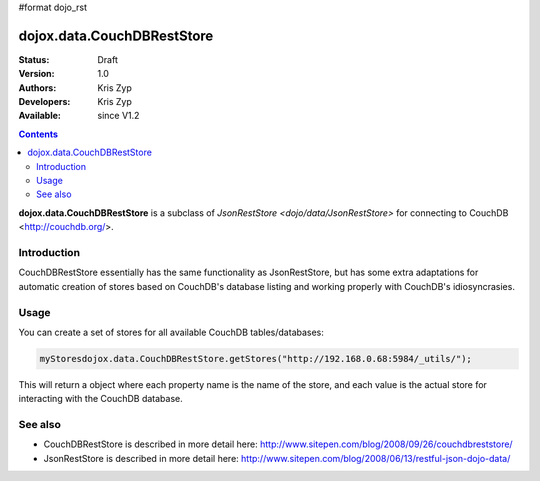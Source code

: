 #format dojo_rst

dojox.data.CouchDBRestStore
===========================

:Status: Draft
:Version: 1.0
:Authors: Kris Zyp
:Developers: Kris Zyp
:Available: since V1.2

.. contents::
    :depth: 3

**dojox.data.CouchDBRestStore** is a subclass of `JsonRestStore <dojo/data/JsonRestStore>` for connecting to CouchDB <http://couchdb.org/>.


============
Introduction
============

CouchDBRestStore essentially has the same functionality as JsonRestStore, but has some extra adaptations for automatic creation of stores based on CouchDB's database listing and working properly with CouchDB's idiosyncrasies.

=====
Usage
=====

You can create a set of stores for all available CouchDB tables/databases:

.. code-block :: javascript

 myStoresdojox.data.CouchDBRestStore.getStores("http://192.168.0.68:5984/_utils/");

This will return a object where each property name is the name of the store, and each value is the actual store for interacting with the CouchDB database.

========
See also
========

* CouchDBRestStore is described in more detail here: http://www.sitepen.com/blog/2008/09/26/couchdbreststore/

* JsonRestStore is described in more detail here: http://www.sitepen.com/blog/2008/06/13/restful-json-dojo-data/
